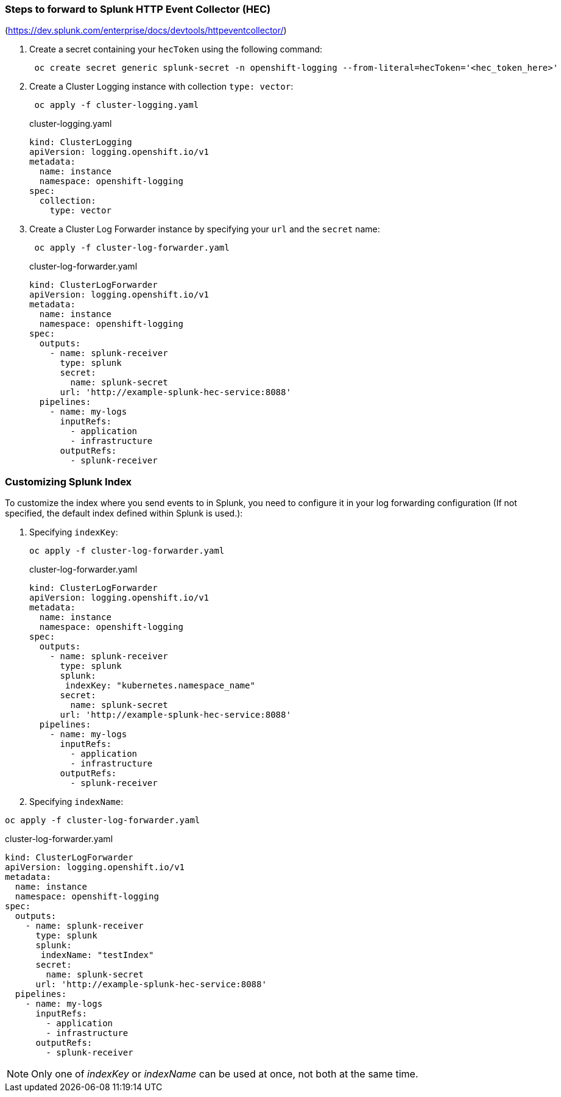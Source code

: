 === Steps to forward to Splunk HTTP Event Collector (HEC)

(https://dev.splunk.com/enterprise/docs/devtools/httpeventcollector/)

. Create a secret containing your `hecToken` using the following command:
+
----
 oc create secret generic splunk-secret -n openshift-logging --from-literal=hecToken='<hec_token_here>'
----

. Create a Cluster Logging instance with collection `type: vector`:
+
----
 oc apply -f cluster-logging.yaml
----
+
.cluster-logging.yaml
[source,yaml]
----
kind: ClusterLogging
apiVersion: logging.openshift.io/v1
metadata:
  name: instance
  namespace: openshift-logging
spec:
  collection:
    type: vector
----

. Create a Cluster Log Forwarder instance by specifying your `url` and the `secret` name:
+
----
 oc apply -f cluster-log-forwarder.yaml
----
+
.cluster-log-forwarder.yaml
[source,yaml]
----
kind: ClusterLogForwarder
apiVersion: logging.openshift.io/v1
metadata:
  name: instance
  namespace: openshift-logging
spec:
  outputs:
    - name: splunk-receiver
      type: splunk
      secret:
        name: splunk-secret
      url: 'http://example-splunk-hec-service:8088'
  pipelines:
    - name: my-logs
      inputRefs:
        - application
        - infrastructure
      outputRefs:
        - splunk-receiver
----

=== Customizing Splunk Index

To customize the index where you send events to in Splunk, you need to configure it in your log forwarding configuration (If not specified, the default index defined within Splunk is used.):

. Specifying `indexKey`:
+
----
oc apply -f cluster-log-forwarder.yaml
----
+
.cluster-log-forwarder.yaml
[source,yaml]
----
kind: ClusterLogForwarder
apiVersion: logging.openshift.io/v1
metadata:
  name: instance
  namespace: openshift-logging
spec:
  outputs:
    - name: splunk-receiver
      type: splunk
      splunk:
       indexKey: "kubernetes.namespace_name"
      secret:
        name: splunk-secret
      url: 'http://example-splunk-hec-service:8088'
  pipelines:
    - name: my-logs
      inputRefs:
        - application
        - infrastructure
      outputRefs:
        - splunk-receiver
----
+
. Specifying `indexName`:
----
oc apply -f cluster-log-forwarder.yaml
----

.cluster-log-forwarder.yaml
[source,yaml]
----
kind: ClusterLogForwarder
apiVersion: logging.openshift.io/v1
metadata:
  name: instance
  namespace: openshift-logging
spec:
  outputs:
    - name: splunk-receiver
      type: splunk
      splunk:
       indexName: "testIndex"
      secret:
        name: splunk-secret
      url: 'http://example-splunk-hec-service:8088'
  pipelines:
    - name: my-logs
      inputRefs:
        - application
        - infrastructure
      outputRefs:
        - splunk-receiver
----
NOTE:  Only one of _indexKey_ or _indexName_ can be used at once, not both at the same time.